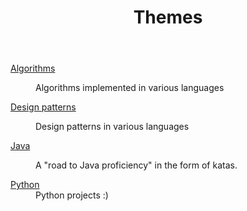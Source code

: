 #+TITLE: Themes

- [[file:algorithms.org][Algorithms]] :: Algorithms implemented in various languages

- [[file:design-patterns.org][Design patterns]] :: Design patterns in various languages

- [[file:java.org][Java]] :: A "road to Java proficiency" in the form of katas.

- [[file:python.org][Python]] :: Python projects :)
